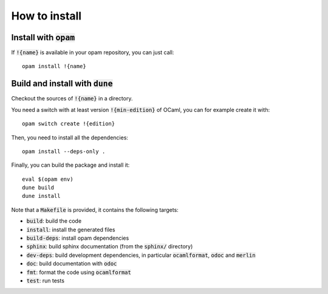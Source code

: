 How to install
==============

Install with :code:`opam`
-------------------------

If :code:`!{name}` is available in your opam repository, you can just call::

  opam install !{name}

Build and install with :code:`dune`
-----------------------------------

Checkout the sources of :code:`!{name}` in a directory.

You need a switch with at least version :code:`!{min-edition}` of OCaml,
you can for example create it with::

  opam switch create !{edition}

Then, you need to install all the dependencies::

  opam install --deps-only .

Finally, you can build the package and install it::

  eval $(opam env)
  dune build
  dune install

Note that a :code:`Makefile` is provided, it contains the following
targets:

* :code:`build`: build the code
* :code:`install`: install the generated files
* :code:`build-deps`: install opam dependencies
* :code:`sphinx`: build sphinx documentation (from the :code:`sphinx/` directory)
* :code:`dev-deps`: build development dependencies, in particular
  :code:`ocamlformat`, :code:`odoc` and :code:`merlin`
* :code:`doc`: build documentation with :code:`odoc`
* :code:`fmt`: format the code using :code:`ocamlformat`
* :code:`test`: run tests
